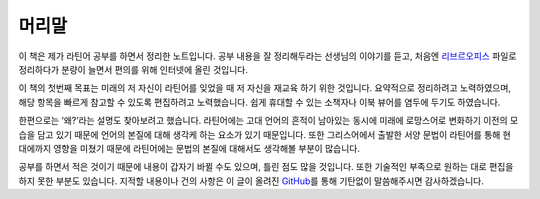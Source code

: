 머리말
======

이 책은 제가 라틴어 공부를 하면서 정리한 노트입니다. 공부 내용을 잘 정리해두라는 선생님의 이야기를 듣고, 처음엔 `리브르오피스 <https://www.libreoffice.org/>`_ 파일로 정리하다가 분량이 늘면서 편의를 위해 인터넷에 올린 것입니다.

이 책의 첫번째 목표는 미래의 저 자신이 라틴어를 잊었을 때 저 자신을 재교육 하기 위한 것입니다. 요약적으로 정리하려고 노력하였으며, 해당 항목을 빠르게 참고할 수 있도록 편집하려고 노력했습니다. 쉽게 휴대할 수 있는 소책자나 이북 뷰어를 염두에 두기도 하였습니다.

한편으로는 ‘왜?’라는 설명도 찾아보려고 했습니다. 라틴어에는 고대 언어의 흔적이 남아있는 동시에 미래에 로망스어로 변화하기 이전의 모습을 담고 있기 때문에 언어의 본질에 대해 생각케 하는 요소가 있기 때문입니다. 또한 그리스어에서 출발한 서양 문법이 라틴어를 통해 현대에까지 영향을 미쳤기 때문에 라틴어에는 문법의 본질에 대해서도 생각해볼 부분이 많습니다.

공부를 하면서 적은 것이기 때문에 내용이 갑자기 바뀔 수도 있으며, 틀린 점도 많을 것입니다. 또한 기술적인 부족으로 원하는 대로 편집을 하지 못한 부분도 있습니다. 지적할 내용이나 건의 사항은 이 글이 올려진 `GitHub <https://github.com/kabbala/grammatica_latina/issues>`_\를 통해 기탄없이 말씀해주시면 감사하겠습니다.
